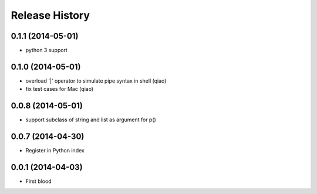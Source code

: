 .. :changelog:

Release History
---------------

0.1.1 (2014-05-01)
..................

* python 3 support


0.1.0 (2014-05-01)
..................

* overload '|' operator to simulate pipe syntax in shell (qiao)
* fix test cases for Mac (qiao)


0.0.8 (2014-05-01)
..................

* support subclass of string and list as argument for p()


0.0.7 (2014-04-30)
..................

* Register in Python index


0.0.1 (2014-04-03)
..................

* First blood

